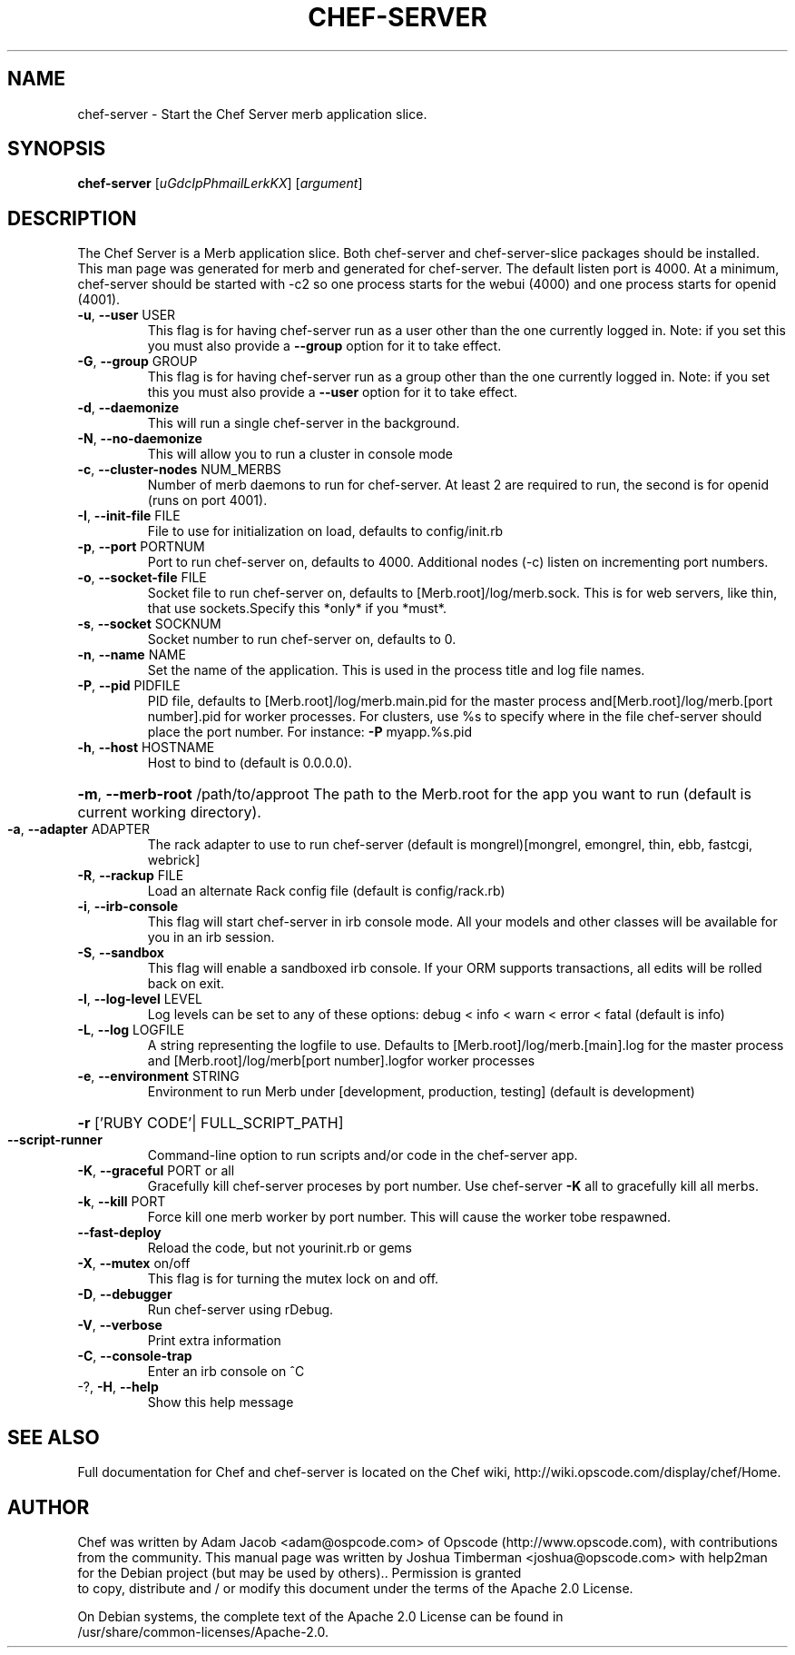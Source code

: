 .\" DO NOT MODIFY THIS FILE! It was generated by help2man.
.TH CHEF-SERVER "1" "August 2009" "chef-server" "User Commands"
.SH NAME
chef-server \- Start the Chef Server merb application slice.
.SH SYNOPSIS
.B chef-server
[\fIuGdcIpPhmailLerkKX\fR] [\fIargument\fR]
.SH DESCRIPTION
The Chef Server is a Merb application slice. Both chef-server and chef-server-slice packages should be installed. This man page was generated for merb and generated for chef-server.
The default listen port is 4000. At a minimum, chef-server should be started with \-c2 so one process starts for the webui (4000) and one process starts for openid (4001).
.TP
\fB\-u\fR, \fB\-\-user\fR USER
This flag is for having chef-server run as a user other than the one currently logged in. Note: if you set this you must also provide a \fB\-\-group\fR option for it to take effect.
.TP
\fB\-G\fR, \fB\-\-group\fR GROUP
This flag is for having chef-server run as a group other than the one currently logged in. Note: if you set this you must also provide a \fB\-\-user\fR option for it to take effect.
.TP
\fB\-d\fR, \fB\-\-daemonize\fR
This will run a single chef-server in the background.
.TP
\fB\-N\fR, \fB\-\-no\-daemonize\fR
This will allow you to run a cluster in console mode
.TP
\fB\-c\fR, \fB\-\-cluster\-nodes\fR NUM_MERBS
Number of merb daemons to run for chef-server. At least 2 are required to run, the second is for openid (runs on port 4001).
.TP
\fB\-I\fR, \fB\-\-init\-file\fR FILE
File to use for initialization on load, defaults to config/init.rb
.TP
\fB\-p\fR, \fB\-\-port\fR PORTNUM
Port to run chef-server on, defaults to 4000. Additional nodes (\-c) listen on incrementing port numbers.
.TP
\fB\-o\fR, \fB\-\-socket\-file\fR FILE
Socket file to run chef-server on, defaults to [Merb.root]/log/merb.sock. This is for web servers, like thin, that use sockets.Specify this *only* if you *must*.
.TP
\fB\-s\fR, \fB\-\-socket\fR SOCKNUM
Socket number to run chef-server on, defaults to 0.
.TP
\fB\-n\fR, \fB\-\-name\fR NAME
Set the name of the application. This is used in the process title and log file names.
.TP
\fB\-P\fR, \fB\-\-pid\fR PIDFILE
PID file, defaults to [Merb.root]/log/merb.main.pid for the master process and[Merb.root]/log/merb.[port number].pid for worker processes. For clusters, use %s to specify where in the file chef-server should place the port number. For instance: \fB\-P\fR myapp.%s.pid
.TP
\fB\-h\fR, \fB\-\-host\fR HOSTNAME
Host to bind to (default is 0.0.0.0).
.HP
\fB\-m\fR, \fB\-\-merb\-root\fR /path/to/approot The path to the Merb.root for the app you want to run (default is current working directory).
.TP
\fB\-a\fR, \fB\-\-adapter\fR ADAPTER
The rack adapter to use to run chef-server (default is mongrel)[mongrel, emongrel, thin, ebb, fastcgi, webrick]
.TP
\fB\-R\fR, \fB\-\-rackup\fR FILE
Load an alternate Rack config file (default is config/rack.rb)
.TP
\fB\-i\fR, \fB\-\-irb\-console\fR
This flag will start chef-server in irb console mode. All your models and other classes will be available for you in an irb session.
.TP
\fB\-S\fR, \fB\-\-sandbox\fR
This flag will enable a sandboxed irb console. If your ORM supports transactions, all edits will be rolled back on exit.
.TP
\fB\-l\fR, \fB\-\-log\-level\fR LEVEL
Log levels can be set to any of these options: debug < info < warn < error < fatal (default is info)
.TP
\fB\-L\fR, \fB\-\-log\fR LOGFILE
A string representing the logfile to use. Defaults to [Merb.root]/log/merb.[main].log for the master process and [Merb.root]/log/merb[port number].logfor worker processes
.TP
\fB\-e\fR, \fB\-\-environment\fR STRING
Environment to run Merb under [development, production, testing] (default is development)
.HP
\fB\-r\fR ['RUBY CODE'| FULL_SCRIPT_PATH]
.TP
\fB\-\-script\-runner\fR
Command\-line option to run scripts and/or code in the chef-server app.
.TP
\fB\-K\fR, \fB\-\-graceful\fR PORT or all
Gracefully kill chef-server proceses by port number.  Use chef-server \fB\-K\fR all to gracefully kill all merbs.
.TP
\fB\-k\fR, \fB\-\-kill\fR PORT
Force kill one merb worker by port number. This will cause the worker tobe respawned.
.TP
\fB\-\-fast\-deploy\fR
Reload the code, but not yourinit.rb or gems
.TP
\fB\-X\fR, \fB\-\-mutex\fR on/off
This flag is for turning the mutex lock on and off.
.TP
\fB\-D\fR, \fB\-\-debugger\fR
Run chef-server using rDebug.
.TP
\fB\-V\fR, \fB\-\-verbose\fR
Print extra information
.TP
\fB\-C\fR, \fB\-\-console\-trap\fR
Enter an irb console on ^C
.TP
\-?, \fB\-H\fR, \fB\-\-help\fR
Show this help message
.SH "SEE ALSO"
Full documentation for Chef and chef-server is located on the Chef wiki, http://wiki.opscode.com/display/chef/Home.
.SH AUTHOR
Chef was written by Adam Jacob <adam@ospcode.com> of Opscode (http://www.opscode.com), with contributions from the community.
This manual page was written by Joshua Timberman <joshua@opscode.com> with help2man
for the Debian project (but may be used by others).. Permission is granted
  to copy, distribute and / or modify this document under the terms of the Apache 2.0 License.

  On Debian systems, the complete text of the Apache 2.0 License can be found in
  /usr/share/common-licenses/Apache-2.0.
